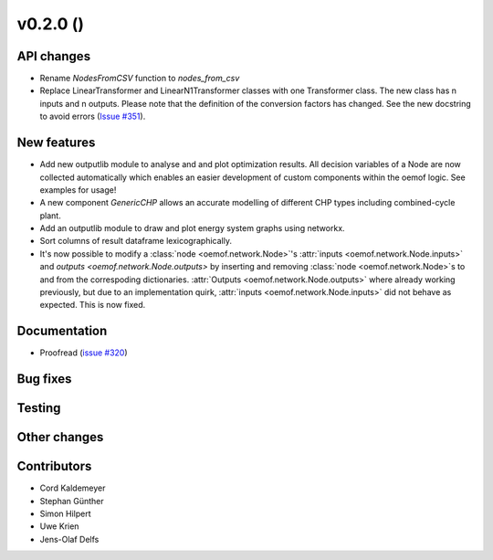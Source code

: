 v0.2.0 ()
++++++++++++++++++++++++++


API changes
###########

* Rename `NodesFromCSV` function to `nodes_from_csv`
* Replace LinearTransformer and LinearN1Transformer classes with one Transformer class. The new class has n inputs and n outputs. Please note that the definition of the conversion factors has changed. See the new docstring to avoid errors (`Issue #351 <https://github.com/oemof/oemof/issues/351>`_).


New features
############

* Add new outputlib module to analyse and and plot optimization results.
  All decision variables of a Node are now collected automatically which
  enables an easier development of custom components within the oemof logic.
  See examples for usage!
* A new component `GenericCHP` allows an accurate modelling of different CHP
  types including combined-cycle plant.
* Add an outputlib module to draw and plot energy system graphs using networkx.
* Sort columns of result dataframe lexicographically.
* It's now possible to modify a :class:`node <oemof.network.Node>`'s
  :attr:`inputs <oemof.network.Node.inputs>` and `outputs
  <oemof.network.Node.outputs>` by inserting and removing :class:`node
  <oemof.network.Node>`s to and from the correspoding dictionaries.
  :attr:`Outputs <oemof.network.Node.outputs>` where already working
  previously, but due to an implementation quirk, :attr:`inputs
  <oemof.network.Node.inputs>` did not behave as expected. This is now fixed.


Documentation
#############

* Proofread (`issue #320 <https://github.com/oemof/oemof_base/issues/320>`_)

Bug fixes
#########


Testing
#######


Other changes
#############



Contributors
############

* Cord Kaldemeyer
* Stephan Günther
* Simon Hilpert
* Uwe Krien
* Jens-Olaf Delfs
